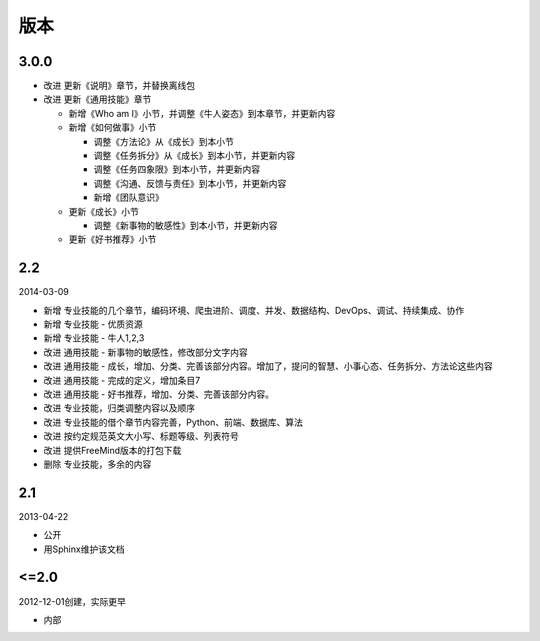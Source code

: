 版本
====

..
  Show Source? 别看了，加入我们吧 ;-)
  http://blog.knownsec.com/2012/02/knownsec-recruitment/

3.0.0
-----

* 改进 更新《说明》章节，并替换离线包
* 改进 更新《通用技能》章节

  + 新增《Who am I》小节，并调整《牛人姿态》到本章节，并更新内容
  + 新增《如何做事》小节

    - 调整《方法论》从《成长》到本小节
    - 调整《任务拆分》从《成长》到本小节，并更新内容
    - 调整《任务四象限》到本小节，并更新内容
    - 调整《沟通、反馈与责任》到本小节，并更新内容
    - 新增《团队意识》

  + 更新《成长》小节

    - 调整《新事物的敏感性》到本小节，并更新内容

  + 更新《好书推荐》小节

2.2
---

2014-03-09

* 新增 专业技能的几个章节，编码环境、爬虫进阶、调度、并发、数据结构、DevOps、调试、持续集成、协作
* 新增 专业技能 - 优质资源
* 新增 专业技能 - 牛人1,2,3
* 改进 通用技能 - 新事物的敏感性，修改部分文字内容
* 改进 通用技能 - 成长，增加、分类、完善该部分内容。增加了，提问的智慧、小事心态、任务拆分、方法论这些内容
* 改进 通用技能 - 完成的定义，增加条目7
* 改进 通用技能 - 好书推荐，增加、分类、完善该部分内容。
* 改进 专业技能，归类调整内容以及顺序
* 改进 专业技能的借个章节内容完善，Python、前端、数据库、算法
* 改进 按约定规范英文大小写、标题等级、列表符号
* 改进 提供FreeMind版本的打包下载
* 删除 专业技能，多余的内容

2.1
----
2013-04-22

* 公开
* 用Sphinx维护该文档

<=2.0
-----
2012-12-01创建，实际更早

* 内部
